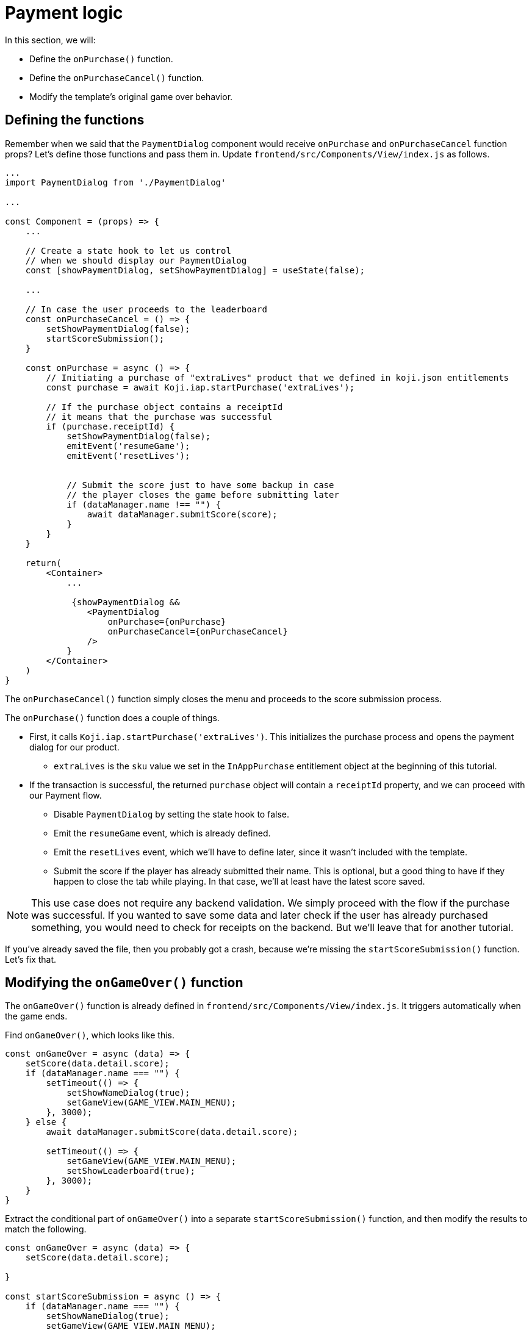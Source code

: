 = Payment logic
:page-slug: game-iap-start-purchase
:page-description: Writing functions to handle our payment logic
:figure-caption!:

In this section, we will:

- Define the `onPurchase()` function.
- Define the `onPurchaseCancel()` function.
- Modify the template's original game over behavior.

== Defining the functions

Remember when we said that the `PaymentDialog` component would receive `onPurchase` and `onPurchaseCancel` function props?
Let's define those functions and pass them in.
Update `frontend/src/Components/View/index.js` as follows.

[source,javascript]
------------------
...
import PaymentDialog from './PaymentDialog'

...

const Component = (props) => {
    ...

    // Create a state hook to let us control 
    // when we should display our PaymentDialog
    const [showPaymentDialog, setShowPaymentDialog] = useState(false);

    ...

    // In case the user proceeds to the leaderboard
    const onPurchaseCancel = () => {
        setShowPaymentDialog(false);
        startScoreSubmission();
    }

    const onPurchase = async () => {
        // Initiating a purchase of "extraLives" product that we defined in koji.json entitlements
        const purchase = await Koji.iap.startPurchase('extraLives');

        // If the purchase object contains a receiptId
        // it means that the purchase was successful
        if (purchase.receiptId) {
            setShowPaymentDialog(false);
            emitEvent('resumeGame');
            emitEvent('resetLives');


            // Submit the score just to have some backup in case
            // the player closes the game before submitting later
            if (dataManager.name !== "") {
                await dataManager.submitScore(score);
            }
        }
    }

    return(
        <Container>
            ...

             {showPaymentDialog &&
                <PaymentDialog 
                    onPurchase={onPurchase}
                    onPurchaseCancel={onPurchaseCancel}
                />
            }
        </Container>
    )
}
------------------

The `onPurchaseCancel()` function simply closes the menu and proceeds to the score submission process.

The `onPurchase()` function does a couple of things.

* First, it calls `Koji.iap.startPurchase('extraLives')`.
This initializes the purchase process and opens the payment dialog for our product.

** `extraLives` is the `sku` value we set in the `InAppPurchase` entitlement object at the beginning of this tutorial.

* If the transaction is successful, the returned `purchase` object will contain a `receiptId` property, and we can proceed with our Payment flow.

** Disable `PaymentDialog` by setting the state hook to false.

** Emit the `resumeGame` event, which is already defined.

** Emit the `resetLives` event, which we'll have to define later, since it wasn't included with the template.

** Submit the score if the player has already submitted their name.
This is optional, but a good thing to have if they happen to close the tab while playing.
In that case, we'll at least have the latest score saved.

[NOTE]
This use case does not require any backend validation.
We simply proceed with the flow if the purchase was successful.
If you wanted to save some data and later check if the user has already purchased something, you would need to check for receipts on the backend. But we'll leave that for another tutorial.

If you've already saved the file, then you probably got a crash, because we're missing the `startScoreSubmission()` function. Let's fix that.

== Modifying the `onGameOver()` function

The `onGameOver()` function is already defined in `frontend/src/Components/View/index.js`.
It triggers automatically when the game ends.

Find `onGameOver()`, which looks like this.

[source,javascript]
------------------
const onGameOver = async (data) => {
    setScore(data.detail.score);
    if (dataManager.name === "") {
        setTimeout(() => {
            setShowNameDialog(true);
            setGameView(GAME_VIEW.MAIN_MENU);
        }, 3000);
    } else {
        await dataManager.submitScore(data.detail.score);

        setTimeout(() => {
            setGameView(GAME_VIEW.MAIN_MENU);
            setShowLeaderboard(true);
        }, 3000);
    }
}
------------------

Extract the conditional part of `onGameOver()` into a separate `startScoreSubmission()` function, and then modify the results to match the following.

[source,javascript]
------------------
const onGameOver = async (data) => {
    setScore(data.detail.score);

}

const startScoreSubmission = async () => {
    if (dataManager.name === "") {
        setShowNameDialog(true);
        setGameView(GAME_VIEW.MAIN_MENU);
    } else {
        await dataManager.submitScore(score);

        setGameView(GAME_VIEW.MAIN_MENU);
        setShowLeaderboard(true);
    }
}
------------------

There are *two important things* to notice about the new `startScoreSubmission()` function.

1. The two `setTimeout` handlers have been removed.
We no longer need a delay before displaying the game over screen and moving to score submission, because that transition is now triggered by user action.

2. The argument we're passing to `submitScore()` has changed from `data.detail.score` to just `score`.
Originally, `submitScore()` was called inside `onGameOver()`, so it could get the score from the data object that was passed as an argument to `onGameOver()`.
But since `startScoreSubmission()` doesn't accept any arguments, `submitScore()` now has to get the score from the variable that's set by the state hook.

Lastly, let's update `onGameOver()` to behave appropriately based on whether or not we have the price.

[source,javascript]
------------------
const onGameOver = async (data) => {
    setScore(data.detail.score);

    const price = Number(Koji.remix.get().price);

    if (price > 0) {
        setShowPaymentDialog(true);
        emitEvent('pauseGame');
    } else {
        startScoreSubmission();
    }
}
------------------

First, we get the price from `remixData` and make sure it's a number.

If there is a price, we show `PaymentDialog`.
Otherwise, we go straight to score submission and leaderboard.

== Wrapping up

*Congratulations, that was the hardest part!*

We've created a Payment flow, which can be tested with the http://developer.withkoji.com/docs/develop/testing-templates#_debugging_in_app_purchases[Debugger].
Nothing happens in the game itself just yet, though.

In the <<game-iap-updating-game#,next section>>, we'll dig into the game code and make it respond to our payment.